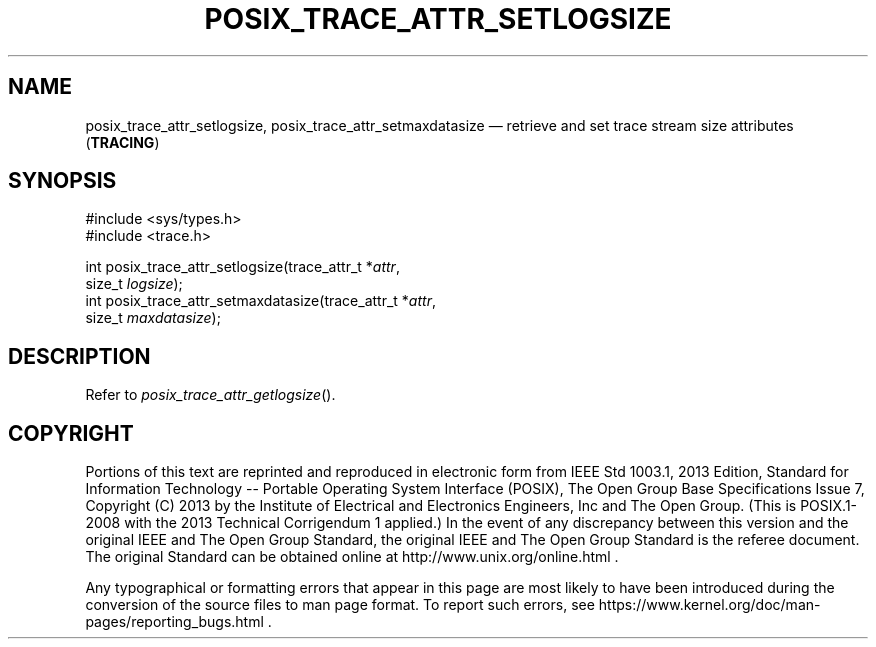'\" et
.TH POSIX_TRACE_ATTR_SETLOGSIZE "3" 2013 "IEEE/The Open Group" "POSIX Programmer's Manual"

.SH NAME
posix_trace_attr_setlogsize,
posix_trace_attr_setmaxdatasize
\(em retrieve and set trace stream size attributes
(\fBTRACING\fP)
.SH SYNOPSIS
.LP
.nf
#include <sys/types.h>
#include <trace.h>
.P
int posix_trace_attr_setlogsize(trace_attr_t *\fIattr\fP,
    size_t \fIlogsize\fP);
int posix_trace_attr_setmaxdatasize(trace_attr_t *\fIattr\fP,
    size_t \fImaxdatasize\fP);
.fi
.SH DESCRIPTION
Refer to
.IR "\fIposix_trace_attr_getlogsize\fR\^(\|)".
.SH COPYRIGHT
Portions of this text are reprinted and reproduced in electronic form
from IEEE Std 1003.1, 2013 Edition, Standard for Information Technology
-- Portable Operating System Interface (POSIX), The Open Group Base
Specifications Issue 7, Copyright (C) 2013 by the Institute of
Electrical and Electronics Engineers, Inc and The Open Group.
(This is POSIX.1-2008 with the 2013 Technical Corrigendum 1 applied.) In the
event of any discrepancy between this version and the original IEEE and
The Open Group Standard, the original IEEE and The Open Group Standard
is the referee document. The original Standard can be obtained online at
http://www.unix.org/online.html .

Any typographical or formatting errors that appear
in this page are most likely
to have been introduced during the conversion of the source files to
man page format. To report such errors, see
https://www.kernel.org/doc/man-pages/reporting_bugs.html .
